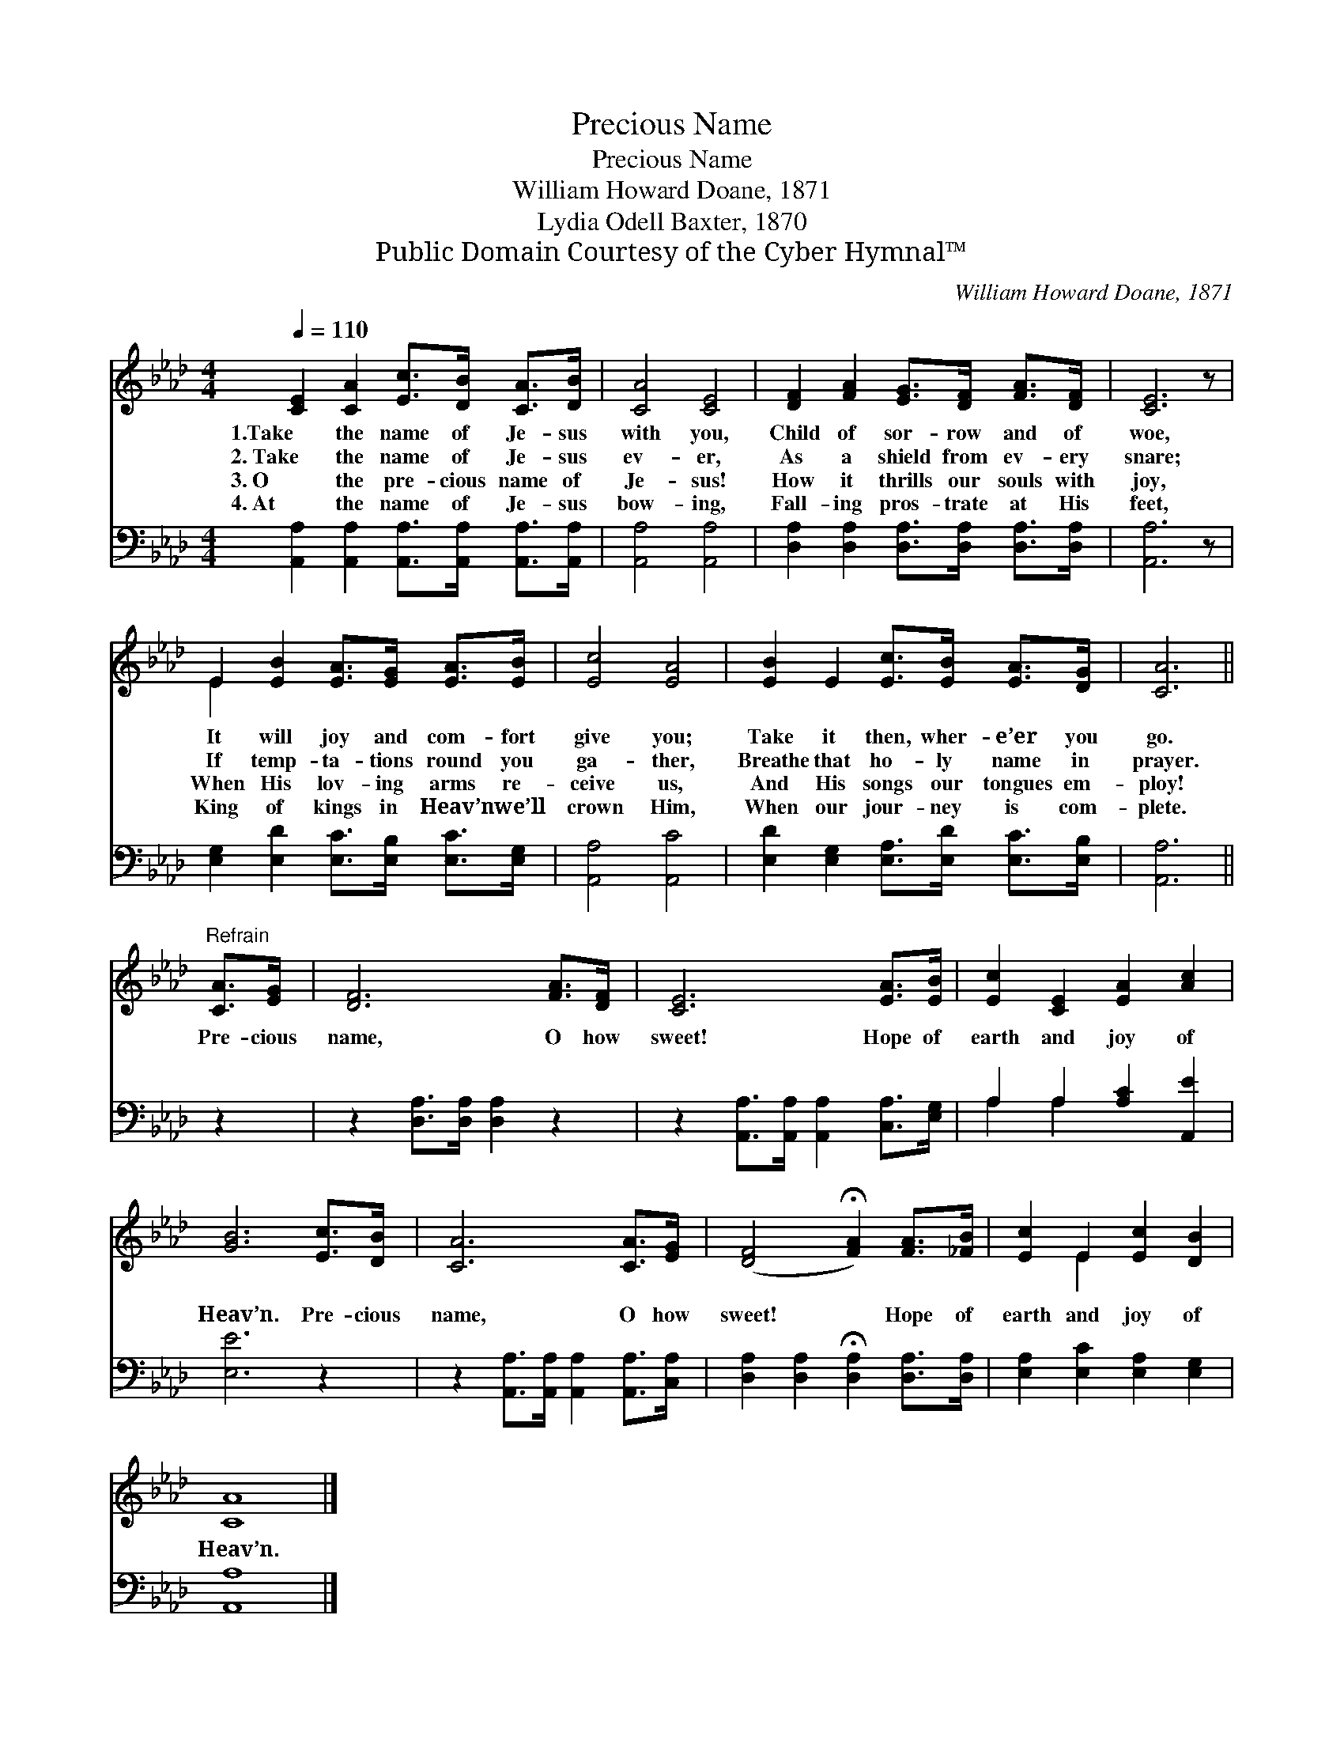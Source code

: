 X:1
T:Precious Name
T:Precious Name
T:William Howard Doane, 1871
T:Lydia Odell Baxter, 1870
T:Public Domain Courtesy of the Cyber Hymnal™
C:William Howard Doane, 1871
Z:Public Domain
Z:Courtesy of the Cyber Hymnal™
%%score ( 1 2 ) ( 3 4 )
L:1/8
Q:1/4=110
M:4/4
K:Ab
V:1 treble 
V:2 treble 
V:3 bass 
V:4 bass 
V:1
 [CE]2 [CA]2 [Ec]>[DB] [CA]>[DB] | [CA]4 [CE]4 | [DF]2 [FA]2 [EG]>[DF] [FA]>[DF] | [CE]6 z | %4
w: 1.Take the name of Je- sus|with you,|Child of sor- row and of|woe,|
w: 2.~Take the name of Je- sus|ev- er,|As a shield from ev- ery|snare;|
w: 3.~O the pre- cious name of|Je- sus!|How it thrills our souls with|joy,|
w: 4.~At the name of Je- sus|bow- ing,|Fall- ing pros- trate at His|feet,|
 E2 [EB]2 [EA]>[EG] [EA]>[EB] | [Ec]4 [EA]4 | [EB]2 E2 [Ec]>[EB] [EA]>[DG] | [CA]6 || %8
w: It will joy and com- fort|give you;|Take it then, wher- e’er you|go.|
w: If temp- ta- tions round you|ga- ther,|Breathe that ho- ly name in|prayer.|
w: When His lov- ing arms re-|ceive us,|And His songs our tongues em-|ploy!|
w: King of kings in Heav’n we’ll|crown Him,|When our jour- ney is com-|plete.|
"^Refrain" [CA]>[EG] | [DF]6 [FA]>[DF] | [CE]6 [EA]>[EB] | [Ec]2 [CE]2 [EA]2 [Ac]2 | %12
w: ||||
w: ||||
w: Pre- cious|name, O how|sweet! Hope of|earth and joy of|
w: ||||
 [GB]6 [Ec]>[DB] | [CA]6 [CA]>[EG] | ([DF]4 !fermata![FA]2) [FA]>[_FB] | [Ec]2 E2 [Ec]2 [DB]2 | %16
w: ||||
w: ||||
w: Heav’n. Pre- cious|name, O how|sweet! * Hope of|earth and joy of|
w: ||||
 [CA]8 |] %17
w: |
w: |
w: Heav’n.|
w: |
V:2
 x8 | x8 | x8 | x7 | E2 x6 | x8 | x8 | x6 || x2 | x8 | x8 | x8 | x8 | x8 | x8 | x2 E2 x4 | x8 |] %17
V:3
 [A,,A,]2 [A,,A,]2 [A,,A,]>[A,,A,] [A,,A,]>[A,,A,] | [A,,A,]4 [A,,A,]4 | %2
 [D,A,]2 [D,A,]2 [D,A,]>[D,A,] [D,A,]>[D,A,] | [A,,A,]6 z | %4
 [E,G,]2 [E,D]2 [E,C]>[E,B,] [E,C]>[E,G,] | [A,,A,]4 [A,,C]4 | %6
 [E,D]2 [E,G,]2 [E,A,]>[E,D] [E,C]>[E,B,] | [A,,A,]6 || z2 | z2 [D,A,]>[D,A,] [D,A,]2 z2 | %10
 z2 [A,,A,]>[A,,A,] [A,,A,]2 [C,A,]>[E,G,] | A,2 A,2 [A,C]2 [A,,E]2 | [E,E]6 z2 | %13
 z2 [A,,A,]>[A,,A,] [A,,A,]2 [A,,A,]>[C,A,] | [D,A,]2 [D,A,]2 !fermata![D,A,]2 [D,A,]>[D,A,] | %15
 [E,A,]2 [E,C]2 [E,A,]2 [E,G,]2 | [A,,A,]8 |] %17
V:4
 x8 | x8 | x8 | x7 | x8 | x8 | x8 | x6 || x2 | x8 | x8 | A,2 A,2 x4 | x8 | x8 | x8 | x8 | x8 |] %17

